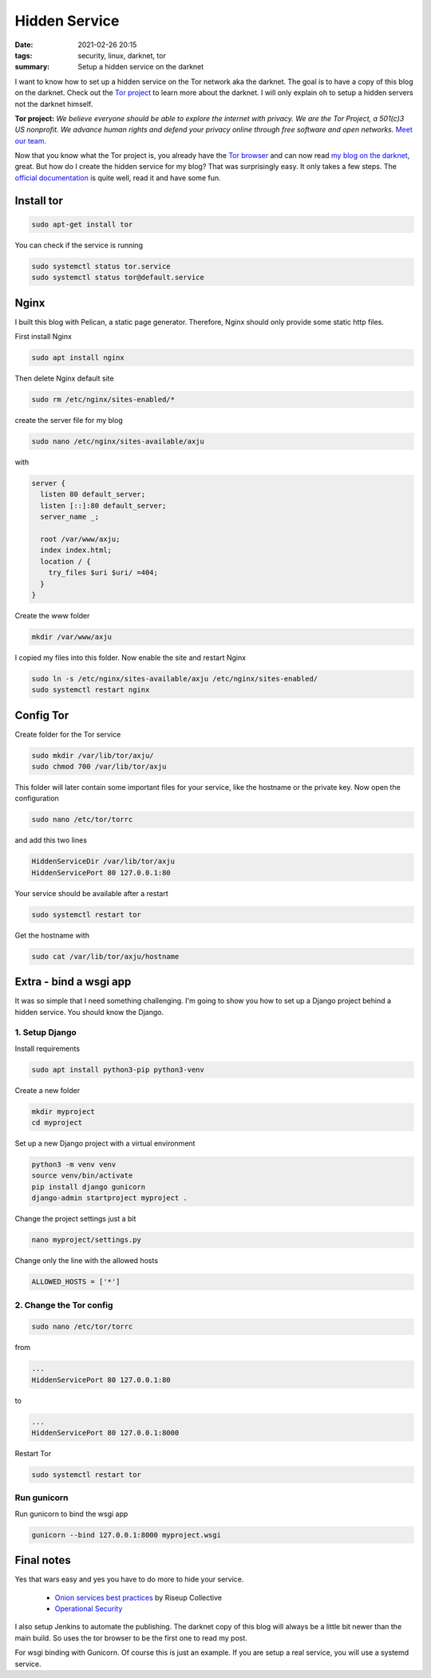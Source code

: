 Hidden Service
==============

:date: 2021-02-26 20:15
:tags: security, linux, darknet, tor
:summary: Setup a hidden service on the darknet

I want to know how to set up a hidden service on the Tor network aka the
darknet. The goal is to have a copy of this blog on the darknet. Check out the
`Tor project <https://www.torproject.org>`_ to learn more about the darknet. I
will only explain oh to setup a hidden servers not the darknet himself.

**Tor project:** *We believe everyone should be able to explore the internet with
privacy. We are the Tor Project, a 501(c)3 US nonprofit. We advance human rights
and defend your privacy online through free software and open networks.*
`Meet our team. <https://www.torproject.org/about/people/>`_

Now that you know what the Tor project is, you already have the
`Tor browser <https://www.torproject.org/download/>`_ and can now read
`my blog on the darknet <http://z3wkaghfy4cmuqcrgskpvdava55qsbfrz5vvqthuemv2cktuwxvztcyd.onion/>`_,
great. But how do I create the hidden service for my blog? That was surprisingly
easy. It only takes a few steps. The
`official documentation <https://community.torproject.org/onion-services/setup/>`_
is quite well, read it and have some fun.

Install tor
-----------
.. code-block:: bash

  sudo apt-get install tor

You can check if the service is running

.. code-block:: bash

  sudo systemctl status tor.service
  sudo systemctl status tor@default.service

Nginx
-----
I built this blog with Pelican, a static page generator. Therefore, Nginx should
only provide some static http files.

First install Nginx

.. code-block:: bash

  sudo apt install nginx

Then delete Nginx default site

.. code-block:: bash

  sudo rm /etc/nginx/sites-enabled/*

create the server file for my blog

.. code-block:: bash

  sudo nano /etc/nginx/sites-available/axju

with

.. code-block:: nginx

  server {
    listen 80 default_server;
    listen [::]:80 default_server;
    server_name _;

    root /var/www/axju;
    index index.html;
    location / {
      try_files $uri $uri/ =404;
    }
  }

Create the www folder

.. code-block:: nginx

  mkdir /var/www/axju

I copied my files into this folder. Now enable the site and restart Nginx

.. code-block:: bash

  sudo ln -s /etc/nginx/sites-available/axju /etc/nginx/sites-enabled/
  sudo systemctl restart nginx

Config Tor
----------
Create folder for the Tor service

.. code-block:: bash

  sudo mkdir /var/lib/tor/axju/
  sudo chmod 700 /var/lib/tor/axju

This folder will later contain some important files for your service, like the
hostname or the private key. Now open the configuration

.. code-block:: bash

  sudo nano /etc/tor/torrc

and add this two lines

.. code-block:: bash

  HiddenServiceDir /var/lib/tor/axju
  HiddenServicePort 80 127.0.0.1:80

Your service should be available after a restart

.. code-block:: bash

  sudo systemctl restart tor

Get the hostname with

.. code-block:: bash

  sudo cat /var/lib/tor/axju/hostname


Extra - bind a wsgi app
-----------------------
It was so simple that I need something challenging. I'm going to show you how to
set up a Django project behind a hidden service. You should know the Django.

1. Setup Django
~~~~~~~~~~~~~~~
Install requirements

.. code-block:: bash

  sudo apt install python3-pip python3-venv

Create a new folder

.. code-block:: bash

  mkdir myproject
  cd myproject

Set up a new Django project with a virtual environment

.. code-block:: bash

  python3 -m venv venv
  source venv/bin/activate
  pip install django gunicorn
  django-admin startproject myproject .

Change the project settings just a bit

.. code-block:: bash

  nano myproject/settings.py

Change only the line with the allowed hosts

.. code-block:: bash

  ALLOWED_HOSTS = ['*']

2. Change the Tor config
~~~~~~~~~~~~~~~~~~~~~~~~
.. code-block:: bash

  sudo nano /etc/tor/torrc

from

.. code-block:: bash

  ...
  HiddenServicePort 80 127.0.0.1:80

to

.. code-block:: bash

  ...
  HiddenServicePort 80 127.0.0.1:8000

Restart Tor

.. code-block:: bash

  sudo systemctl restart tor

Run gunicorn
~~~~~~~~~~~~
Run gunicorn to bind the wsgi app

.. code-block:: bash

  gunicorn --bind 127.0.0.1:8000 myproject.wsgi


Final notes
-----------
Yes that wars easy and yes you have to do more to hide your service.

  * `Onion services best practices <https://riseup.net/en/security/network-security/tor/onionservices-best-practices>`_ by Riseup Collective
  * `Operational Security <https://community.torproject.org/onion-services/advanced/opsec/>`_

I also setup Jenkins to automate the publishing. The darknet copy of this blog
will always be a little bit newer than the main build. So uses the tor browser
to be the first one to read my post.

For wsgi binding with Gunicorn. Of course this is just an example. If you are
setup a real service, you will use a systemd service.
